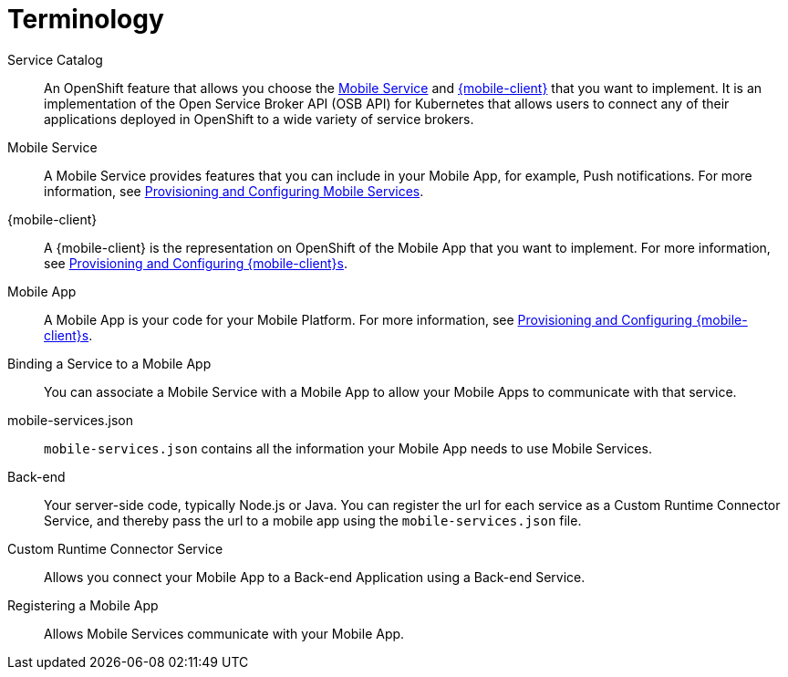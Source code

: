 = Terminology

Service Catalog:: An OpenShift feature that allows you choose the xref:mobile-service[Mobile Service] and xref:mobile-client[{mobile-client}] that you want to implement.
It is an implementation of the Open Service Broker API (OSB API) for Kubernetes that allows users to connect any of their applications deployed in OpenShift to a wide variety of service brokers.

[[mobile-service]]Mobile Service:: A Mobile Service provides features that you can include in your Mobile App, for example, Push notifications.
For more information, see xref:workflow:services.adoc[Provisioning and Configuring Mobile Services].

[[mobile-client]]{mobile-client}:: A {mobile-client} is the representation on OpenShift of the Mobile App that you want to implement.
For more information, see xref:workflow:clients.adoc[Provisioning and Configuring {mobile-client}s].

[[mobile-app]]Mobile App:: A Mobile App is your code for your Mobile Platform.
For more information, see xref:workflow:apps.adoc[Provisioning and Configuring {mobile-client}s].

Binding a Service to a Mobile App:: You can associate a Mobile Service with a Mobile App to allow your Mobile Apps to communicate with that service.

mobile-services.json:: `mobile-services.json` contains all the information your Mobile App needs to use Mobile Services.

Back-end:: Your server-side code, typically Node.js or Java.
You can register the url for each service as a Custom Runtime Connector Service, and thereby pass the url to a mobile app using the `mobile-services.json` file.

Custom Runtime Connector Service:: Allows you connect your Mobile App to a Back-end Application using a Back-end Service.

Registering a Mobile App:: Allows Mobile Services communicate with your Mobile App.
